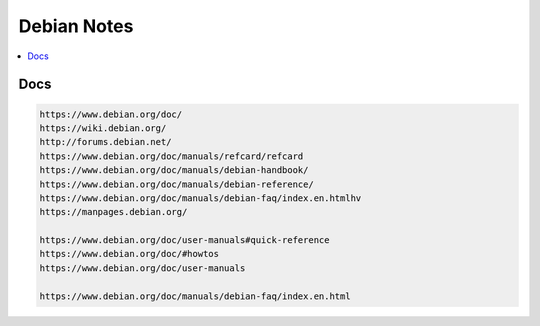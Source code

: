 Debian Notes
############

.. contents::
    :local:
    :depth: 5
Docs
====

.. code-block:: text
    
    https://www.debian.org/doc/
    https://wiki.debian.org/
    http://forums.debian.net/
    https://www.debian.org/doc/manuals/refcard/refcard
    https://www.debian.org/doc/manuals/debian-handbook/
    https://www.debian.org/doc/manuals/debian-reference/
    https://www.debian.org/doc/manuals/debian-faq/index.en.htmlhv
    https://manpages.debian.org/

    https://www.debian.org/doc/user-manuals#quick-reference
    https://www.debian.org/doc/#howtos
    https://www.debian.org/doc/user-manuals

    https://www.debian.org/doc/manuals/debian-faq/index.en.html
